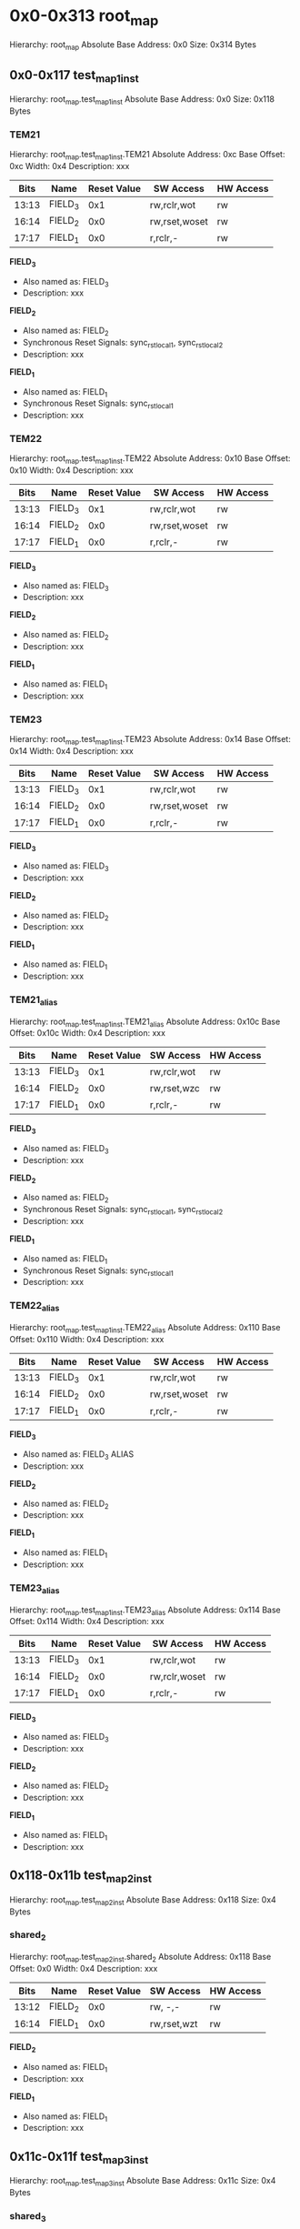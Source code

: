 * 0x0-0x313 root_map
Hierarchy: root_map
Absolute Base Address: 0x0
Size: 0x314 Bytes
** 0x0-0x117 test_map_1_inst
Hierarchy: root_map.test_map_1_inst
Absolute Base Address: 0x0
Size: 0x118 Bytes
*** TEM21
Hierarchy: root_map.test_map_1_inst.TEM21
Absolute Address: 0xc
Base Offset: 0xc
Width: 0x4
Description: xxx

#+ATTR_LATEX: :environment longtable :align |c|p{0.3\textwidth}|p{0.2\textwidth}|c|l|l|
|-------+----------+-----------------+---------------+-----------|
| Bits  | Name     | Reset Value     | SW Access     | HW Access |
|-------+----------+-----------------+---------------+-----------|
| 13:13 |  FIELD_3 |             0x1 | rw,rclr,wot   | rw        |
| 16:14 |  FIELD_2 |             0x0 | rw,rset,woset | rw        |
| 17:17 |  FIELD_1 |             0x0 |  r,rclr,-     | rw        |
|-------+----------+-----------------+---------------+-----------|

*FIELD_3*
    + Also named as: FIELD_3
    + Description: xxx

*FIELD_2*
    + Also named as: FIELD_2
    + Synchronous Reset Signals: sync_rst_local_1, sync_rst_local_2
    + Description: xxx

*FIELD_1*
    + Also named as: FIELD_1
    + Synchronous Reset Signals: sync_rst_local_1
    + Description: xxx
*** TEM22
Hierarchy: root_map.test_map_1_inst.TEM22
Absolute Address: 0x10
Base Offset: 0x10
Width: 0x4
Description: xxx

#+ATTR_LATEX: :environment longtable :align |c|p{0.3\textwidth}|p{0.2\textwidth}|c|l|l|
|-------+----------+-----------------+---------------+-----------|
| Bits  | Name     | Reset Value     | SW Access     | HW Access |
|-------+----------+-----------------+---------------+-----------|
| 13:13 |  FIELD_3 |             0x1 | rw,rclr,wot   | rw        |
| 16:14 |  FIELD_2 |             0x0 | rw,rset,woset | rw        |
| 17:17 |  FIELD_1 |             0x0 |  r,rclr,-     | rw        |
|-------+----------+-----------------+---------------+-----------|

*FIELD_3*
    + Also named as: FIELD_3
    + Description: xxx

*FIELD_2*
    + Also named as: FIELD_2
    + Description: xxx

*FIELD_1*
    + Also named as: FIELD_1
    + Description: xxx
*** TEM23
Hierarchy: root_map.test_map_1_inst.TEM23
Absolute Address: 0x14
Base Offset: 0x14
Width: 0x4
Description: xxx

#+ATTR_LATEX: :environment longtable :align |c|p{0.3\textwidth}|p{0.2\textwidth}|c|l|l|
|-------+----------+-----------------+---------------+-----------|
| Bits  | Name     | Reset Value     | SW Access     | HW Access |
|-------+----------+-----------------+---------------+-----------|
| 13:13 |  FIELD_3 |             0x1 | rw,rclr,wot   | rw        |
| 16:14 |  FIELD_2 |             0x0 | rw,rset,woset | rw        |
| 17:17 |  FIELD_1 |             0x0 |  r,rclr,-     | rw        |
|-------+----------+-----------------+---------------+-----------|

*FIELD_3*
    + Also named as: FIELD_3
    + Description: xxx

*FIELD_2*
    + Also named as: FIELD_2
    + Description: xxx

*FIELD_1*
    + Also named as: FIELD_1
    + Description: xxx
*** TEM21_alias
Hierarchy: root_map.test_map_1_inst.TEM21_alias
Absolute Address: 0x10c
Base Offset: 0x10c
Width: 0x4
Description: xxx

#+ATTR_LATEX: :environment longtable :align |c|p{0.3\textwidth}|p{0.2\textwidth}|c|l|l|
|-------+----------+-----------------+---------------+-----------|
| Bits  | Name     | Reset Value     | SW Access     | HW Access |
|-------+----------+-----------------+---------------+-----------|
| 13:13 |  FIELD_3 |             0x1 | rw,rclr,wot   | rw        |
| 16:14 |  FIELD_2 |             0x0 | rw,rset,wzc   | rw        |
| 17:17 |  FIELD_1 |             0x0 |  r,rclr,-     | rw        |
|-------+----------+-----------------+---------------+-----------|

*FIELD_3*
    + Also named as: FIELD_3
    + Description: xxx

*FIELD_2*
    + Also named as: FIELD_2
    + Synchronous Reset Signals: sync_rst_local_1, sync_rst_local_2
    + Description: xxx

*FIELD_1*
    + Also named as: FIELD_1
    + Synchronous Reset Signals: sync_rst_local_1
    + Description: xxx
*** TEM22_alias
Hierarchy: root_map.test_map_1_inst.TEM22_alias
Absolute Address: 0x110
Base Offset: 0x110
Width: 0x4
Description: xxx

#+ATTR_LATEX: :environment longtable :align |c|p{0.3\textwidth}|p{0.2\textwidth}|c|l|l|
|-------+----------+-----------------+---------------+-----------|
| Bits  | Name     | Reset Value     | SW Access     | HW Access |
|-------+----------+-----------------+---------------+-----------|
| 13:13 |  FIELD_3 |             0x1 | rw,rclr,wot   | rw        |
| 16:14 |  FIELD_2 |             0x0 | rw,rset,woset | rw        |
| 17:17 |  FIELD_1 |             0x0 |  r,rclr,-     | rw        |
|-------+----------+-----------------+---------------+-----------|

*FIELD_3*
    + Also named as: FIELD_3 ALIAS
    + Description: xxx

*FIELD_2*
    + Also named as: FIELD_2
    + Description: xxx

*FIELD_1*
    + Also named as: FIELD_1
    + Description: xxx
*** TEM23_alias
Hierarchy: root_map.test_map_1_inst.TEM23_alias
Absolute Address: 0x114
Base Offset: 0x114
Width: 0x4
Description: xxx

#+ATTR_LATEX: :environment longtable :align |c|p{0.3\textwidth}|p{0.2\textwidth}|c|l|l|
|-------+----------+-----------------+---------------+-----------|
| Bits  | Name     | Reset Value     | SW Access     | HW Access |
|-------+----------+-----------------+---------------+-----------|
| 13:13 |  FIELD_3 |             0x1 | rw,rclr,wot   | rw        |
| 16:14 |  FIELD_2 |             0x0 | rw,rclr,woset | rw        |
| 17:17 |  FIELD_1 |             0x0 |  r,rclr,-     | rw        |
|-------+----------+-----------------+---------------+-----------|

*FIELD_3*
    + Also named as: FIELD_3
    + Description: xxx

*FIELD_2*
    + Also named as: FIELD_2
    + Description: xxx

*FIELD_1*
    + Also named as: FIELD_1
    + Description: xxx
** 0x118-0x11b test_map_2_inst
Hierarchy: root_map.test_map_2_inst
Absolute Base Address: 0x118
Size: 0x4 Bytes
*** shared_2
Hierarchy: root_map.test_map_2_inst.shared_2
Absolute Address: 0x118
Base Offset: 0x0
Width: 0x4
Description: xxx

#+ATTR_LATEX: :environment longtable :align |c|p{0.3\textwidth}|p{0.2\textwidth}|c|l|l|
|-------+----------+-----------------+---------------+-----------|
| Bits  | Name     | Reset Value     | SW Access     | HW Access |
|-------+----------+-----------------+---------------+-----------|
| 13:12 |  FIELD_2 |             0x0 | rw,   -,-     | rw        |
| 16:14 |  FIELD_1 |             0x0 | rw,rset,wzt   | rw        |
|-------+----------+-----------------+---------------+-----------|

*FIELD_2*
    + Also named as: FIELD_1
    + Description: xxx

*FIELD_1*
    + Also named as: FIELD_1
    + Description: xxx
** 0x11c-0x11f test_map_3_inst
Hierarchy: root_map.test_map_3_inst
Absolute Base Address: 0x11c
Size: 0x4 Bytes
*** shared_3
Hierarchy: root_map.test_map_3_inst.shared_3
Absolute Address: 0x11c
Base Offset: 0x0
Width: 0x4
Description: xxx

#+ATTR_LATEX: :environment longtable :align |c|p{0.3\textwidth}|p{0.2\textwidth}|c|l|l|
|-------+----------+-----------------+---------------+-----------|
| Bits  | Name     | Reset Value     | SW Access     | HW Access |
|-------+----------+-----------------+---------------+-----------|
| 13:12 |  FIELD_2 |             0x0 | rw,   -,-     | rw        |
| 16:14 |  FIELD_1 |             0x0 |  r,rclr,-     | rw        |
|-------+----------+-----------------+---------------+-----------|

*FIELD_2*
    + Also named as: FIELD_1
    + Description: xxx

*FIELD_1*
    + Also named as: FIELD_1
    + Description: xxx
** 0x200-0x30f ipxact_block_example_inst
Hierarchy: root_map.ipxact_block_example_inst
Absolute Base Address: 0x200
Size: 0x110 Bytes
*** reg1
Hierarchy: root_map.ipxact_block_example_inst.reg1
Absolute Address: 0x200
Base Offset: 0x0
Width: 0x4
Description: None

#+ATTR_LATEX: :environment longtable :align |c|p{0.3\textwidth}|p{0.2\textwidth}|c|l|l|
|-------+----------+-----------------+---------------+-----------|
| Bits  | Name     | Reset Value     | SW Access     | HW Access |
|-------+----------+-----------------+---------------+-----------|
|  0:0  |       f1 |             0x0 | rw,   -,-     | rw        |
| 15:8  |       f2 |            0x7b | rw,   -,-     | rw        |
|-------+----------+-----------------+---------------+-----------|

*f1*

*f2*
*** reg_array[0]
Hierarchy: root_map.ipxact_block_example_inst.reg_array[0]
Absolute Address: 0x300
Base Offset: 0x100
Width: 0x4
Description: None

#+ATTR_LATEX: :environment longtable :align |c|p{0.3\textwidth}|p{0.2\textwidth}|c|l|l|
|-------+----------+-----------------+---------------+-----------|
| Bits  | Name     | Reset Value     | SW Access     | HW Access |
|-------+----------+-----------------+---------------+-----------|
|  0:0  |        x |             0x0 | rw,   -,-     | rw        |
|-------+----------+-----------------+---------------+-----------|

*x*
*** reg_array[1]
Hierarchy: root_map.ipxact_block_example_inst.reg_array[1]
Absolute Address: 0x304
Base Offset: 0x104
Width: 0x4
Description: None

#+ATTR_LATEX: :environment longtable :align |c|p{0.3\textwidth}|p{0.2\textwidth}|c|l|l|
|-------+----------+-----------------+---------------+-----------|
| Bits  | Name     | Reset Value     | SW Access     | HW Access |
|-------+----------+-----------------+---------------+-----------|
|  0:0  |        x |             0x0 | rw,   -,-     | rw        |
|-------+----------+-----------------+---------------+-----------|

*x*
*** reg_array[2]
Hierarchy: root_map.ipxact_block_example_inst.reg_array[2]
Absolute Address: 0x308
Base Offset: 0x108
Width: 0x4
Description: None

#+ATTR_LATEX: :environment longtable :align |c|p{0.3\textwidth}|p{0.2\textwidth}|c|l|l|
|-------+----------+-----------------+---------------+-----------|
| Bits  | Name     | Reset Value     | SW Access     | HW Access |
|-------+----------+-----------------+---------------+-----------|
|  0:0  |        x |             0x0 | rw,   -,-     | rw        |
|-------+----------+-----------------+---------------+-----------|

*x*
*** reg_array[3]
Hierarchy: root_map.ipxact_block_example_inst.reg_array[3]
Absolute Address: 0x30c
Base Offset: 0x10c
Width: 0x4
Description: None

#+ATTR_LATEX: :environment longtable :align |c|p{0.3\textwidth}|p{0.2\textwidth}|c|l|l|
|-------+----------+-----------------+---------------+-----------|
| Bits  | Name     | Reset Value     | SW Access     | HW Access |
|-------+----------+-----------------+---------------+-----------|
|  0:0  |        x |             0x0 | rw,   -,-     | rw        |
|-------+----------+-----------------+---------------+-----------|

*x*
** reg_t
Hierarchy: root_map.reg_t
Absolute Address: 0x310
Base Offset: 0x310
Width: 0x4
Description: None

#+ATTR_LATEX: :environment longtable :align |c|p{0.3\textwidth}|p{0.2\textwidth}|c|l|l|
|-------+----------+-----------------+---------------+-----------|
| Bits  | Name     | Reset Value     | SW Access     | HW Access |
|-------+----------+-----------------+---------------+-----------|
| 31:0  |        f |             0x0 | rw,   -,-     | rw        |
|-------+----------+-----------------+---------------+-----------|

*f*
